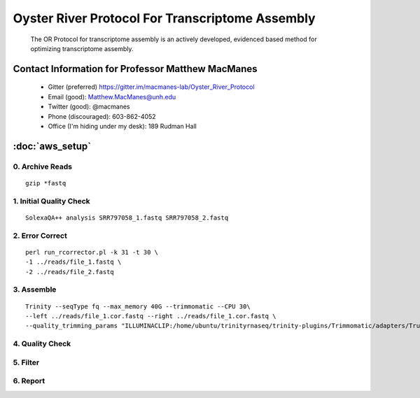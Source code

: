 ==============================================
Oyster River Protocol For Transcriptome Assembly
==============================================

    The OR Protocol for transcriptome assembly is an actively developed, evidenced based method for optimizing transcriptome assembly. 

--------------------------------------------------
Contact Information for Professor Matthew MacManes
--------------------------------------------------

    - Gitter (preferred) https://gitter.im/macmanes-lab/Oyster_River_Protocol
    - Email (good): Matthew.MacManes@unh.edu
    - Twitter (good): @macmanes
    - Phone (discouraged): 603-862-4052
    - Office (I'm hiding under my desk): 189 Rudman Hall

--------------------------------------------------
 :doc:`aws_setup`
--------------------------------------------------

0. Archive Reads
-----------------------------------
::

  gzip *fastq

1. Initial Quality Check
-----------------------------------

::

  SolexaQA++ analysis SRR797058_1.fastq SRR797058_2.fastq
  

2. Error Correct
-----------------------------------

::

  perl run_rcorrector.pl -k 31 -t 30 \
  -1 ../reads/file_1.fastq \
  -2 ../reads/file_2.fastq

3. Assemble
-----------------------------------

::

  Trinity --seqType fq --max_memory 40G --trimmomatic --CPU 30\
  --left ../reads/file_1.cor.fastq --right ../reads/file_1.cor.fastq \
  --quality_trimming_params "ILLUMINACLIP:/home/ubuntu/trinityrnaseq/trinity-plugins/Trimmomatic/adapters/TruSeq3-PE-2.fa:2:40:15 LEADING:2   TRAILING:2 MINLEN:25"

4. Quality Check
-----------------------------------

5. Filter
-----------------------------------

6. Report
-----------------------------------
